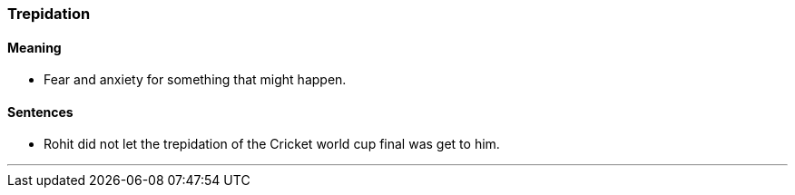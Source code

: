 === Trepidation

==== Meaning

* Fear and anxiety for something that might happen.

==== Sentences

* Rohit did not let the [.underline]#trepidation# of the Cricket world cup final was get to him.

'''
